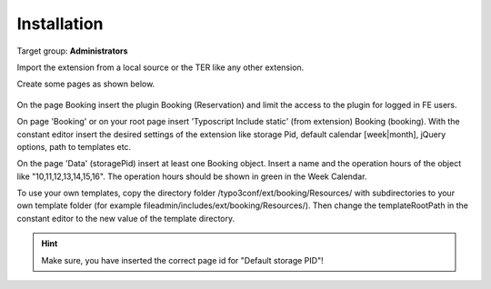 ﻿.. include:: ../Includes.txt



.. _installation:

============
Installation
============

Target group: **Administrators**

Import the extension from a local source or the TER like any other extension.

Create some pages as shown below.

.. figure:: ../Images/AdministratorManual/InstallPages.png
	:width: 200px
	:alt: Pages for booking

On the page Booking insert the plugin Booking (Reservation) and limit the access to the plugin for logged in FE users.

On page 'Booking' or on your root page insert 'Typoscript Include static' (from extension) Booking (booking).
With the constant editor insert the desired settings of the extension like storage Pid, default calendar [week|month], jQuery options, path to templates etc.

.. image:: ../Images/AdministratorManual/IncludeStatic.png
	:width: 400px
	:alt: Include Static


On the page 'Data' (storagePid) insert at least one Booking object.
Insert a name and the operation hours of the object like "10,11,12,13,14,15,16".
The operation hours should be shown in green in the  Week Calendar.

.. image:: ../Images/AdministratorManual/BookObject.png
	:width: 400px
	:alt: Book object


To use your own templates, copy the directory folder /typo3conf/ext/booking/Resources/ with
subdirectories to your own template folder (for example fileadmin/includes/ext/booking/Resources/).
Then change the templateRootPath in the constant editor to the new value of the template directory.

.. Hint:: Make sure, you have inserted the correct page id for "Default storage PID"!


